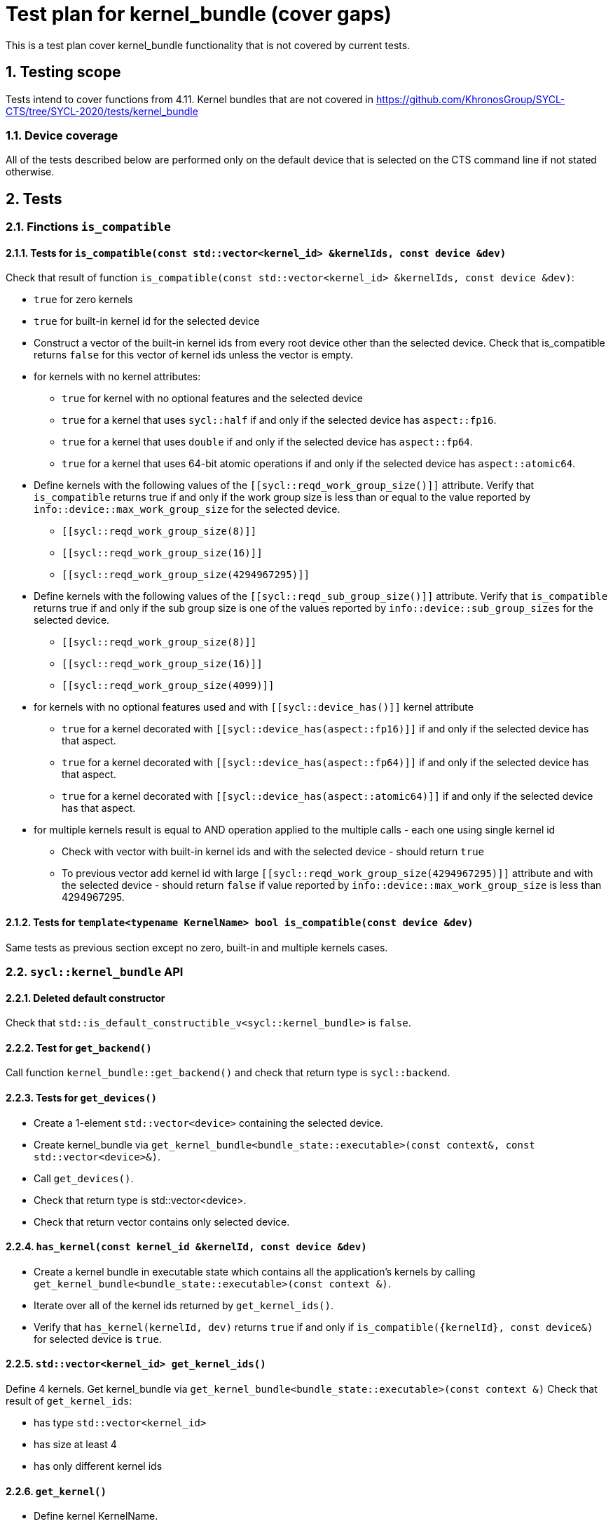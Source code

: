 :sectnums:
:xrefstyle: short

= Test plan for kernel_bundle (cover gaps)

This is a test plan cover kernel_bundle functionality that is not covered by current tests.

== Testing scope

Tests intend to cover functions from 4.11. Kernel bundles that are not covered in https://github.com/KhronosGroup/SYCL-CTS/tree/SYCL-2020/tests/kernel_bundle

=== Device coverage

All of the tests described below are performed only on the default device that
is selected on the CTS command line if not stated otherwise.

== Tests

=== Finctions `is_compatible`

==== Tests for `is_compatible(const std::vector<kernel_id> &kernelIds, const device &dev)`

Check that result of function `is_compatible(const std::vector<kernel_id> &kernelIds, const device &dev)`:

* `true` for zero kernels
* `true` for built-in kernel id for the selected device
* Construct a vector of the built-in kernel ids from every root device other than the selected device.
Check that is_compatible returns `false` for this vector of kernel ids unless the vector is empty.
* for kernels with no kernel attributes:

** `true` for kernel with no optional features and the selected device
** `true` for a kernel that uses `sycl::half` if and only if the selected device has `aspect::fp16`.
** `true` for a kernel that uses `double` if and only if the selected device has `aspect::fp64`.
** `true` for a kernel that uses 64-bit atomic operations if and only if the selected device has `aspect::atomic64`.

* Define kernels with the following values of the `[[sycl::reqd_work_group_size()]]` attribute.
Verify that `is_compatible` returns true if and only if the work group size is less than or equal to the value reported by `info::device::max_work_group_size` for the selected device.

** `[[sycl::reqd_work_group_size(8)]]`
** `[[sycl::reqd_work_group_size(16)]]`
** `[[sycl::reqd_work_group_size(4294967295)]]`

* Define kernels with the following values of the `[[sycl::reqd_sub_group_size()]]` attribute.
Verify that `is_compatible` returns true if and only if the sub group size is one of the values reported by `info::device::sub_group_sizes` for the selected device.

** `[[sycl::reqd_work_group_size(8)]]`
** `[[sycl::reqd_work_group_size(16)]]`
** `[[sycl::reqd_work_group_size(4099)]]`

* for kernels with no optional features used and with `[[sycl::device_has()]]` kernel attribute

** `true` for a kernel decorated with `[[sycl::device_has(aspect::fp16)]]` if and only if the selected device has that aspect.
** `true` for a kernel decorated with `[[sycl::device_has(aspect::fp64)]]` if and only if the selected device has that aspect.
** `true` for a kernel decorated with `[[sycl::device_has(aspect::atomic64)]]` if and only if the selected device has that aspect.

* for multiple kernels result is equal to AND operation applied to the multiple calls - each one using single kernel id
** Check with vector with built-in kernel ids and with the selected device - should return `true`
** To previous vector add kernel id with large `[[sycl::reqd_work_group_size(4294967295)]]` attribute and with the selected device - should return `false` if value reported by `info::device::max_work_group_size` is less than 4294967295.


==== Tests for `template<typename KernelName> bool is_compatible(const device &dev)`

Same tests as previous section except no zero, built-in and multiple kernels cases.

=== `sycl::kernel_bundle` API

==== Deleted default constructor

Check that `std::is_default_constructible_v<sycl::kernel_bundle>` is `false`.

==== Test for `get_backend()`

Call function `kernel_bundle::get_backend()` and check that return type is `sycl::backend`.

==== Tests for `get_devices()`

* Create a 1-element `std::vector<device>` containing the selected device.
* Create kernel_bundle via `get_kernel_bundle<bundle_state::executable>(const context&, const std::vector<device>&)`.
* Call `get_devices()`.
* Check that return type is std::vector<device>.
* Check that return vector contains only selected device.

==== `has_kernel(const kernel_id &kernelId, const device &dev)`

* Create a kernel bundle in executable state which contains all the application's kernels by calling `get_kernel_bundle<bundle_state::executable>(const context &)`.
* Iterate over all of the kernel ids returned by `get_kernel_ids()`.
* Verify that `has_kernel(kernelId, dev)` returns `true` if and only if `is_compatible({kernelId}, const device&)` for selected device is `true`.

==== `std::vector<kernel_id> get_kernel_ids()`

Define 4 kernels.
Get kernel_bundle via `get_kernel_bundle<bundle_state::executable>(const context &)`
Check that result of `get_kernel_ids`:

* has type `std::vector<kernel_id>`
* has size at least 4
* has only different kernel ids

==== `get_kernel()`

* Define kernel KernelName.
* Get a kernel bundle in executable state that contains this kernel via `get_kernel_bundle<KernelName, bundle_state::executable>(const context &)`.
* Use `get_kernel<KernelName>()` to get kernel and check that return type is `sycl::kernel`.

=== Tests for working with specialization constants

Partially tested in https://github.com/KhronosGroup/SYCL-CTS/blob/SYCL-2020/tests/specialization_constants/specialization_constants_via_kernel_bundle.h

There are two spec constant defined: `SpecName` and `OtherSpecName`.
kernel_handler::get_specialization_constant<OtherSpecName>() shouldn't be used in any kernel in the application.

==== Empty kernel bundle

* Get an empty kernel bundle by calling get_kernel_bundle<bundle_state::executable>(const context &, const std::vector<device> &, Selector) where Selector is a function that always returns `false`.
* Check that `contains_specialization_constants()` return `false`.
* Check that `native_specialization_constant()` return `false`.
* Check that `has_specialization_constant<SpecName>()` return `false`.

==== Kernel bundle with `kernel_handler::get_specialization_constant()` call

* Define a kernel named `KernelName` that calls `kernel_handler::get_specialization_constant<SpecName>()`.
* Attempt to get a kernel bundle in input state that contains this kernel by calling `get_kernel_bundle<KernelName, bundle_state::input>(const context &, const std::vector<device>& )` with 1-element `std::vector<device>` containing the selected device.
* Test if the kernel bundle contains that kernel by calling `kernel_bundle::has_kernel<KernelName()`. If this returns `false`, the test is skipped.
* Set each spec constant to a different value via `kernel_bundle::set_specialization_constant()`.
* Check that `contains_specialization_constants()` return `true`.
* Check that called `native_specialization_constant()` without exception.
* Check that `has_specialization_constant<SpecName>()` return `true`.
* Check that `has_specialization_constant<OtherSpecName>()` return `false`.
* Check that `get_specialization_constant<SpecName>()` return new value.
* Call `compile()` to build the `kernel_bundle` into `object` state.
* Check the same.
* Call `link()` to build the `kernel_bundle` into `executable` state.
* Check the same.








